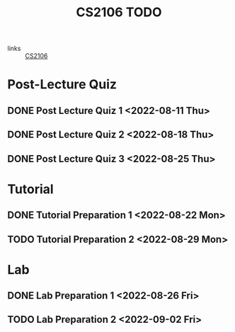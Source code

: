:PROPERTIES:
:ID:       40457198-C300-4CA8-B235-7744D1120C7F
:END:
#+title:CS2106 TODO
#+filetags: :TODO:CS2106:

- links :: [[id:539C8BDD-D2EA-4131-8F31-F2C3F0BC3799][CS2106]]

* Post-Lecture Quiz
** DONE Post Lecture Quiz 1 <2022-08-11 Thu>
** DONE Post Lecture Quiz 2 <2022-08-18 Thu>
** DONE Post Lecture Quiz 3 <2022-08-25 Thu>

* Tutorial
** DONE Tutorial Preparation 1 <2022-08-22 Mon>
** TODO Tutorial Preparation 2 <2022-08-29 Mon>

* Lab
** DONE Lab Preparation 1 <2022-08-26 Fri>
** TODO Lab Preparation 2 <2022-09-02 Fri>
